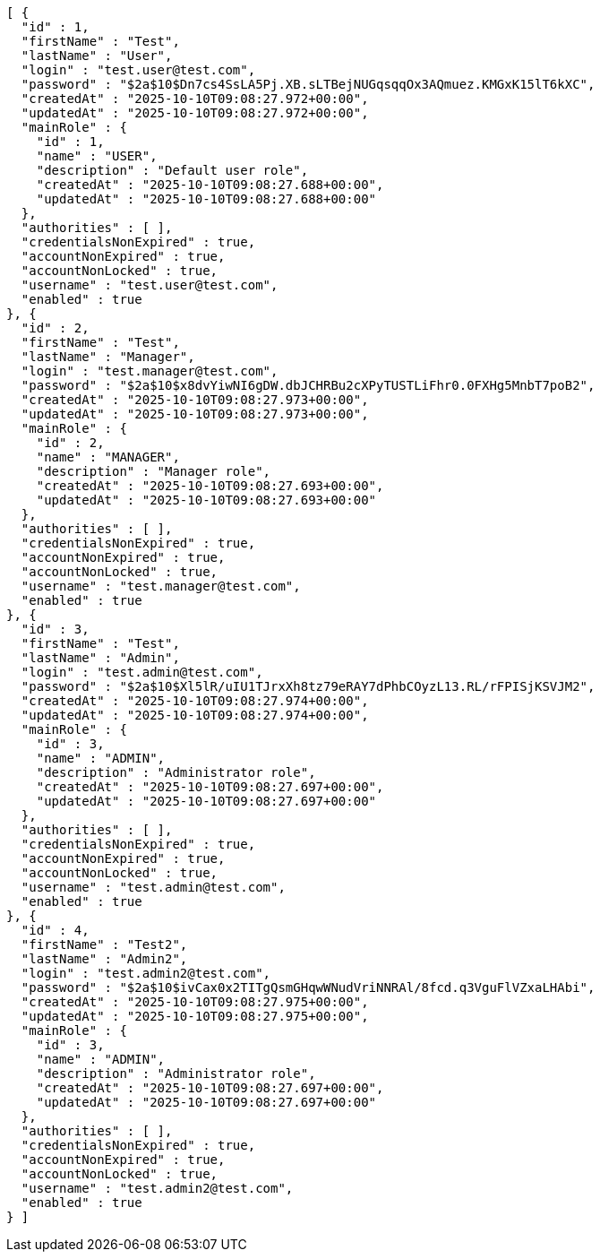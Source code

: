 [source,json,options="nowrap"]
----
[ {
  "id" : 1,
  "firstName" : "Test",
  "lastName" : "User",
  "login" : "test.user@test.com",
  "password" : "$2a$10$Dn7cs4SsLA5Pj.XB.sLTBejNUGqsqqOx3AQmuez.KMGxK15lT6kXC",
  "createdAt" : "2025-10-10T09:08:27.972+00:00",
  "updatedAt" : "2025-10-10T09:08:27.972+00:00",
  "mainRole" : {
    "id" : 1,
    "name" : "USER",
    "description" : "Default user role",
    "createdAt" : "2025-10-10T09:08:27.688+00:00",
    "updatedAt" : "2025-10-10T09:08:27.688+00:00"
  },
  "authorities" : [ ],
  "credentialsNonExpired" : true,
  "accountNonExpired" : true,
  "accountNonLocked" : true,
  "username" : "test.user@test.com",
  "enabled" : true
}, {
  "id" : 2,
  "firstName" : "Test",
  "lastName" : "Manager",
  "login" : "test.manager@test.com",
  "password" : "$2a$10$x8dvYiwNI6gDW.dbJCHRBu2cXPyTUSTLiFhr0.0FXHg5MnbT7poB2",
  "createdAt" : "2025-10-10T09:08:27.973+00:00",
  "updatedAt" : "2025-10-10T09:08:27.973+00:00",
  "mainRole" : {
    "id" : 2,
    "name" : "MANAGER",
    "description" : "Manager role",
    "createdAt" : "2025-10-10T09:08:27.693+00:00",
    "updatedAt" : "2025-10-10T09:08:27.693+00:00"
  },
  "authorities" : [ ],
  "credentialsNonExpired" : true,
  "accountNonExpired" : true,
  "accountNonLocked" : true,
  "username" : "test.manager@test.com",
  "enabled" : true
}, {
  "id" : 3,
  "firstName" : "Test",
  "lastName" : "Admin",
  "login" : "test.admin@test.com",
  "password" : "$2a$10$Xl5lR/uIU1TJrxXh8tz79eRAY7dPhbCOyzL13.RL/rFPISjKSVJM2",
  "createdAt" : "2025-10-10T09:08:27.974+00:00",
  "updatedAt" : "2025-10-10T09:08:27.974+00:00",
  "mainRole" : {
    "id" : 3,
    "name" : "ADMIN",
    "description" : "Administrator role",
    "createdAt" : "2025-10-10T09:08:27.697+00:00",
    "updatedAt" : "2025-10-10T09:08:27.697+00:00"
  },
  "authorities" : [ ],
  "credentialsNonExpired" : true,
  "accountNonExpired" : true,
  "accountNonLocked" : true,
  "username" : "test.admin@test.com",
  "enabled" : true
}, {
  "id" : 4,
  "firstName" : "Test2",
  "lastName" : "Admin2",
  "login" : "test.admin2@test.com",
  "password" : "$2a$10$ivCax0x2TITgQsmGHqwWNudVriNNRAl/8fcd.q3VguFlVZxaLHAbi",
  "createdAt" : "2025-10-10T09:08:27.975+00:00",
  "updatedAt" : "2025-10-10T09:08:27.975+00:00",
  "mainRole" : {
    "id" : 3,
    "name" : "ADMIN",
    "description" : "Administrator role",
    "createdAt" : "2025-10-10T09:08:27.697+00:00",
    "updatedAt" : "2025-10-10T09:08:27.697+00:00"
  },
  "authorities" : [ ],
  "credentialsNonExpired" : true,
  "accountNonExpired" : true,
  "accountNonLocked" : true,
  "username" : "test.admin2@test.com",
  "enabled" : true
} ]
----